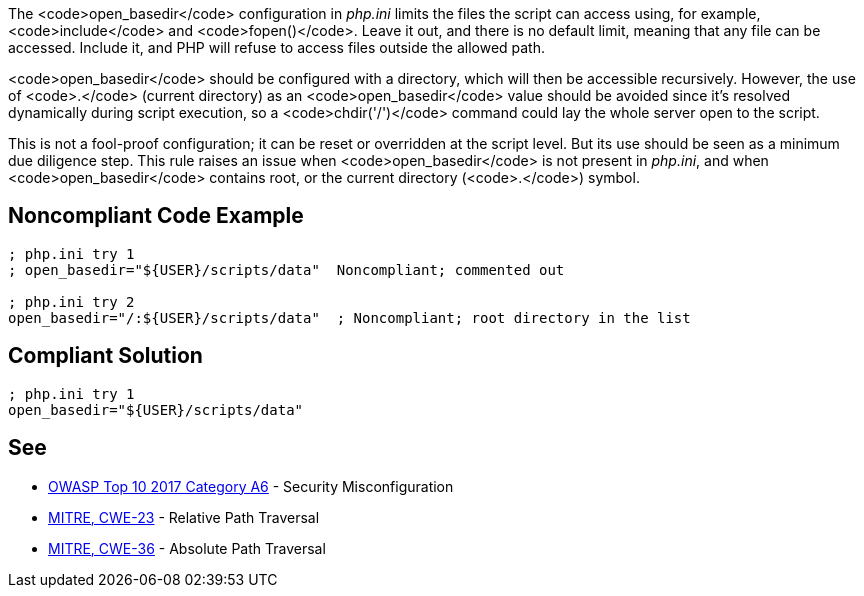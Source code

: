 The <code>open_basedir</code> configuration in _php.ini_ limits the files the script can access using, for example, <code>include</code> and <code>fopen()</code>. Leave it out, and there is no default limit, meaning that any file can be accessed. Include it, and PHP will refuse to access files outside the allowed path.

<code>open_basedir</code> should be configured with a directory, which will then be accessible recursively. However, the use of <code>.</code> (current directory) as an <code>open_basedir</code> value should be avoided since it's resolved dynamically during script execution, so a <code>chdir('/')</code> command could lay the whole server open to the script.

This is not a fool-proof configuration; it can be reset or overridden at the script level. But its use should be seen as a minimum due diligence step. This rule raises an issue when <code>open_basedir</code> is not present in _php.ini_, and when <code>open_basedir</code> contains root, or the current directory (<code>.</code>) symbol.


== Noncompliant Code Example

----
; php.ini try 1
; open_basedir="${USER}/scripts/data"  Noncompliant; commented out

; php.ini try 2
open_basedir="/:${USER}/scripts/data"  ; Noncompliant; root directory in the list
----


== Compliant Solution

----
; php.ini try 1
open_basedir="${USER}/scripts/data"
----


== See

* https://www.owasp.org/index.php/Top_10-2017_A6-Security_Misconfiguration[OWASP Top 10 2017 Category A6] - Security Misconfiguration
* https://cwe.mitre.org/data/definitions/23.html[MITRE, CWE-23] - Relative Path Traversal
* https://cwe.mitre.org/data/definitions/36.html[MITRE, CWE-36] - Absolute Path Traversal


